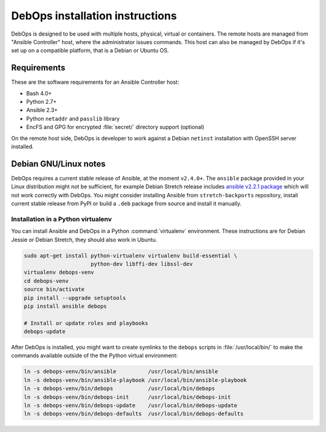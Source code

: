 DebOps installation instructions
================================

DebOps is designed to be used with multiple hosts, physical, virtual or
containers. The remote hosts are managed from "Ansible Controller" host, where
the administrator issues commands. This host can also be managed by DebOps if
it's set up on a compatible platform, that is a Debian or Ubuntu OS.

Requirements
------------

These are the software requirements for an Ansible Controller host:

- Bash 4.0+

- Python 2.7+

- Ansible 2.3+

- Python ``netaddr`` and ``passlib`` library

- EncFS and GPG for encrypted :file:`secret/` directory support (optional)

On the remote host side, DebOps is developer to work against a Debian
``netinst`` installation with OpenSSH server installed.


Debian GNU/Linux notes
----------------------

DebOps requires a current stable release of Ansible, at the moment ``v2.4.0+``.
The ``ansible`` package provided in your Linux distribution might not be
sufficient, for example Debian Stretch release includes
`ansible v2.2.1 package <https://packages.debian.org/stretch/ansible>`__
which will not work correctly with DebOps. You might consider installing
Ansible from ``stretch-backports`` repository, install current stable release
from PyPI or build a ``.deb`` package from source and install it manually.


Installation in a Python virtualenv
~~~~~~~~~~~~~~~~~~~~~~~~~~~~~~~~~~~

You can install Ansible and DebOps in a Python :command:`virtualenv`
environment. These instructions are for Debian Jessie or Debian Stretch, they
should also work in Ubuntu.

.. code-block:: console

   sudo apt-get install python-virtualenv virtualenv build-essential \
                        python-dev libffi-dev libssl-dev
   virtualenv debops-venv
   cd debops-venv
   source bin/activate
   pip install --upgrade setuptools
   pip install ansible debops

   # Install or update roles and playbooks
   debops-update

After DebOps is installed, you might want to create symlinks to the ``debops``
scripts in :file:`/usr/local/bin/` to make the commands available outside of
the the Python virtual environment:

.. code-block:: console

   ln -s debops-venv/bin/ansible          /usr/local/bin/ansible
   ln -s debops-venv/bin/ansible-playbook /usr/local/bin/ansible-playbook
   ln -s debops-venv/bin/debops           /usr/local/bin/debops
   ln -s debops-venv/bin/debops-init      /usr/local/bin/debops-init
   ln -s debops-venv/bin/debops-update    /usr/local/bin/debops-update
   ln -s debops-venv/bin/debops-defaults  /usr/local/bin/debops-defaults
